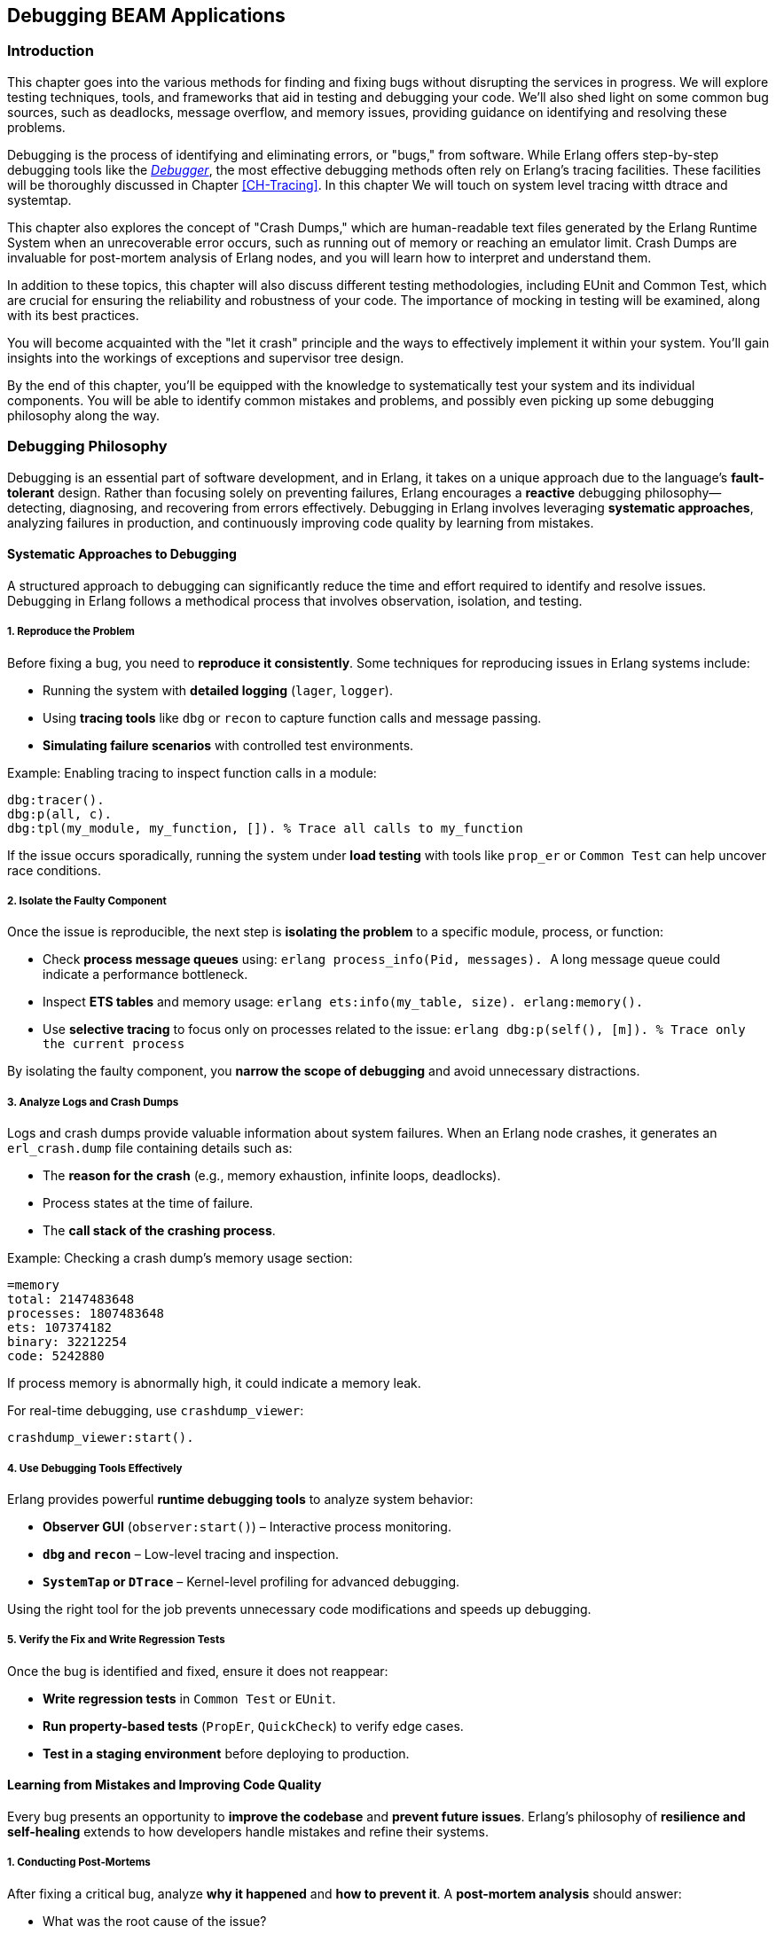 [[CH-Debugging]]
== Debugging BEAM Applications

=== Introduction
This chapter goes into the various methods for finding and fixing bugs without disrupting the services in progress. We will explore testing techniques, tools, and frameworks that aid in testing and debugging your code. We'll also shed light on some common bug sources, such as deadlocks, message overflow, and memory issues, providing guidance on identifying and resolving these problems.

Debugging is the process of identifying and eliminating errors, or "bugs," from software. While Erlang offers step-by-step debugging tools like the link:http://erlang.org/doc/apps/debugger/debugger_chapter.html[_Debugger_], the most effective debugging methods often rely on Erlang's tracing facilities. These facilities will be thoroughly discussed in Chapter xref:CH-Tracing[]. In this chapter We will touch on system level tracing witth dtrace and systemtap.

This chapter also explores the concept of "Crash Dumps," which are human-readable text files generated by the Erlang Runtime System when an unrecoverable error occurs, such as running out of memory or reaching an emulator limit. Crash Dumps are invaluable for post-mortem analysis of Erlang nodes, and you will learn how to interpret and understand them.

In addition to these topics, this chapter will also discuss different testing methodologies, including EUnit and Common Test, which are crucial for ensuring the reliability and robustness of your code. The importance of mocking in testing will be examined, along with its best practices.

You will become acquainted with the "let it crash" principle and the ways to effectively implement it within your system. You'll gain insights into the workings of exceptions and supervisor tree design.

By the end of this chapter, you'll be equipped with the knowledge to systematically test your system and its individual components. You will be able to identify common mistakes and problems, and  possibly even picking up some debugging philosophy along the way. 


=== Debugging Philosophy

Debugging is an essential part of software development, and in Erlang, it takes on a unique approach due to the language’s **fault-tolerant** design. Rather than focusing solely on preventing failures, Erlang encourages a **reactive** debugging philosophy—detecting, diagnosing, and recovering from errors effectively. Debugging in Erlang involves leveraging **systematic approaches**, analyzing failures in production, and continuously improving code quality by learning from mistakes.

==== Systematic Approaches to Debugging

A structured approach to debugging can significantly reduce the time and effort required to identify and resolve issues. Debugging in Erlang follows a methodical process that involves observation, isolation, and testing.

===== **1. Reproduce the Problem**

Before fixing a bug, you need to **reproduce it consistently**. Some techniques for reproducing issues in Erlang systems include:

- Running the system with **detailed logging** (`lager`, `logger`).
- Using **tracing tools** like `dbg` or `recon` to capture function calls and message passing.
- **Simulating failure scenarios** with controlled test environments.

Example: Enabling tracing to inspect function calls in a module:
```erlang
dbg:tracer().
dbg:p(all, c).
dbg:tpl(my_module, my_function, []). % Trace all calls to my_function
```

If the issue occurs sporadically, running the system under **load testing** with tools like `prop_er` or `Common Test` can help uncover race conditions.

===== **2. Isolate the Faulty Component**

Once the issue is reproducible, the next step is **isolating the problem** to a specific module, process, or function:

- Check **process message queues** using:
  ```erlang
  process_info(Pid, messages).
  ```
  A long message queue could indicate a performance bottleneck.
  
- Inspect **ETS tables** and memory usage:
  ```erlang
  ets:info(my_table, size).
  erlang:memory().
  ```

- Use **selective tracing** to focus only on processes related to the issue:
  ```erlang
  dbg:p(self(), [m]).  % Trace only the current process
  ```

By isolating the faulty component, you **narrow the scope of debugging** and avoid unnecessary distractions.

===== **3. Analyze Logs and Crash Dumps**

Logs and crash dumps provide valuable information about system failures. When an Erlang node crashes, it generates an `erl_crash.dump` file containing details such as:

- The **reason for the crash** (e.g., memory exhaustion, infinite loops, deadlocks).
- Process states at the time of failure.
- The **call stack of the crashing process**.

Example: Checking a crash dump’s memory usage section:
```
=memory
total: 2147483648
processes: 1807483648
ets: 107374182
binary: 32212254
code: 5242880
```
If process memory is abnormally high, it could indicate a memory leak.

For real-time debugging, use `crashdump_viewer`:
```erlang
crashdump_viewer:start().
```

===== **4. Use Debugging Tools Effectively**

Erlang provides powerful **runtime debugging tools** to analyze system behavior:

- **Observer GUI** (`observer:start()`) – Interactive process monitoring.
- **`dbg` and `recon`** – Low-level tracing and inspection.
- **`SystemTap` or `DTrace`** – Kernel-level profiling for advanced debugging.

Using the right tool for the job prevents unnecessary code modifications and speeds up debugging.

===== **5. Verify the Fix and Write Regression Tests**

Once the bug is identified and fixed, ensure it does not reappear:

- **Write regression tests** in `Common Test` or `EUnit`.
- **Run property-based tests** (`PropEr`, `QuickCheck`) to verify edge cases.
- **Test in a staging environment** before deploying to production.


==== Learning from Mistakes and Improving Code Quality

Every bug presents an opportunity to **improve the codebase** and **prevent future issues**. Erlang’s philosophy of **resilience and self-healing** extends to how developers handle mistakes and refine their systems.

===== **1. Conducting Post-Mortems**

After fixing a critical bug, analyze **why it happened** and **how to prevent it**. A **post-mortem analysis** should answer:

- What was the root cause of the issue?
- How did it impact the system?
- How can similar bugs be prevented?

If a process crashed due to an **unexpected message**, ensure message filtering is robust:
```erlang
handle_info(_Unexpected, State) ->
    {noreply, State}.
```

===== **2. Improving Logging and Observability**

Many issues arise due to insufficient **logging and monitoring**. Improving system observability includes:

- Using **structured logging** (`lager`, `logger`) with **log levels**:
  ```erlang
  logger:log(info, "User logged in: ~p", [UserId]).
  ```

- Implementing **real-time monitoring**:
  ```erlang
  recon:bin_leak(10). % Detects potential memory leaks.
  ```

Better logging helps detect anomalies **before they escalate** into major failures.

===== **3. Enhancing Code Readability and Maintainability**

Well-structured code is easier to debug. Following **Erlang best practices** improves maintainability:

- **Use clear function names** (`handle_request/1` instead of `do_it/1`).
- **Follow the OTP design principles** (`gen_server`, `supervisor`).
- **Write modular code** to make debugging easier.

Example: Instead of complex nested case statements:
```erlang
case Result of
    {ok, Data} -> process(Data);
    {error, _} -> handle_error()
end.
```
Use **pattern matching** for clarity:
```erlang
process_request({ok, Data}) -> process(Data);
process_request({error, _}) -> handle_error().
```

===== **4. Implementing Fail-Fast Mechanisms**

Erlang’s **Let It Crash** philosophy means processes should **fail quickly** when an error occurs instead of propagating invalid state. 

Example: Enforcing fail-fast behavior with guards:
```erlang
handle_request({ok, Data}) when is_list(Data) ->
    process(Data);
handle_request(_) ->
    exit(bad_request).
```

Fail-fast mechanisms prevent **silent failures** and make debugging easier.

===== **5. Learning from Open Source Erlang Systems**

Many production-grade Erlang applications are open source. Studying their **debugging practices** provides valuable insights:

- **RabbitMQ** – Uses structured logging and monitoring tools.
- **MongooseIM** – Implements extensive tracing.
- **Riak** – Employs distributed fault recovery techniques.

Exploring these projects **improves debugging skills** and **enhances system design knowledge**.

=== The Usual Suspects: Common Sources of Bugs

Software systems often exhibit recurring types of failures that can impact stability and performance. In Erlang, despite its design for fault tolerance, certain categories of bugs appear frequently. This section explores some of the most common sources of issues in Erlang applications, including **deadlocks, mailbox overflow, and memory issues**. Understanding these problems and learning how to diagnose and resolve them can help in writing more reliable and efficient Erlang programs.


==== Deadlocks

Deadlocks occur when two or more processes are waiting for each other to release resources, leading to a state where no progress can be made. This is a common problem in concurrent systems, including those built with Erlang’s lightweight processes.

Deadlocks in Erlang typically arise due to:

- **Circular dependencies**: Two processes each waiting for a resource held by the other.
- **Misused locks**: When using `gen_server` or `gen_fsm`, incorrect ordering of message handling can lead to deadlocks.
- **Blocking calls inside `gen_server`**: Calling `gen_server:call/2` within a `handle_call/3` callback can cause the process to block indefinitely.

To identify deadlocks:

- **Process inspection**: Use `observer:start().` or `process_info(Pid, status).` to check for stuck processes.
- **Tracing with `dbg`**: Enable function call tracing to determine where processes are waiting indefinitely.
- **Message queue analysis**: If a process is waiting for a message that never arrives, check its mailbox using `process_info(Pid, messages).`


Use timeouts in blocking operations:
```erlang
gen_server:call(Server, Request, Timeout).
```
Setting a reasonable timeout prevents indefinite blocking.

Use asynchronous calls (`gen_server:cast/2`) or monitor messages (`erlang:monitor/2`) to avoid blocking.

Ensure that all locks are acquired in a consistent order across processes to prevent cyclic dependencies.

Implement periodic checks that monitor process status and forcefully restart deadlocked processes.

==== Mailbox Overflow

Erlang’s message-passing model allows processes to receive messages asynchronously via mailboxes. However, if a process accumulates messages faster than it can process them, the mailbox can grow indefinitely, leading to high memory consumption or crashes.

There are some common causes and symptoms of message overflows:

- **Slow message processing**: A `gen_server` that takes too long to handle requests can lead to unprocessed messages piling up.
- **Excessive message generation**: Processes sending frequent messages without checking backpressure.
- **Unprocessed system messages**: Failure to handle system messages like `gen_server:handle_info/2`.

Symptoms include:

- Increasing memory usage (`process_info(Pid, memory).`)
- Long process message queues (`process_info(Pid, message_queue_len).`)
- Unresponsive processes that appear idle but are overloaded.

===== Preventing and Resolving Mailbox Overflow Issues
**Monitor message queue length**:
```erlang
process_info(Pid, message_queue_len).
```
Use monitoring tools to trigger alerts when queues grow beyond a threshold.

**Rate-limiting senders**

   - Use **backpressure mechanisms**, such as asking for explicit acknowledgments before sending more messages.
   - Implement **flow control**: Instead of blindly sending messages, a producer can check the consumer’s load.

**Use selective receive properly**

Avoid patterns like:
```erlang
receive {specific_message, Data} -> process(Data) end.
```
which ignores other pending messages, causing an ever-growing mailbox.
An exception to this rule is when you use the Ref-trick for a rpc-type send and receive.
See xref:Ref-Trick[] for more information.

**Offload heavy computation**:

    - Offload expensive operations to worker processes instead of doing them in the main process loop.
    - Use **`gen_server:reply/2`** to respond to messages asynchronously after processing.

==== Memory Issues

Erlang’s memory model relies on per-process heaps, garbage collection, and a binary allocator. While designed for efficiency, improper memory usage can lead to performance degradation.


Memory leaks in Erlang often stem from:

- **Long-lived processes accumulating state**: ETS tables, large lists, or unprocessed messages.
- **Unbounded message queues**: Processes that receive but never consume messages.
- **Binary data accumulation**: Large binaries can cause high memory fragmentation.

===== How to detect memory leaks

Check individual process memory usage:
```erlang
process_info(Pid, memory).
```

Use `observer:start().` and navigate to the "Processes" tab to identify processes consuming excessive memory.

Enable tracing on memory allocations using:
```erlang
recon_alloc:memory(ets).
```

===== Managing Binary Memory Usage
Large binaries are managed separately from process heaps using reference counting. Issues arise when:

- Processes hold onto binary references longer than needed.
- Unused large binaries remain due to delayed garbage collection.

**Solutions:**

**Convert large binaries to smaller chunks**:
```erlang
binary:split(BigBinary, <<"\n">>).
```

**Force garbage collection**:
```erlang
erlang:garbage_collect(Pid).
```
This reclaims memory used by binaries if the process is no longer referencing them.
This can be important in relaying processes that are not using the binaries anymore,
but they hang on to a reference to them. Remember that binaries are reference counted 
and live across processes.

**Monitor binary memory allocation**:
```erlang
erlang:memory(binary).
```

===== Optimizing Memory Usage in Erlang Systems

Erlang provides several **system flags** that control heap allocation behavior.

`min_heap_size` (Minimum Process Heap Size)

- Defines the **initial heap size** for a newly created process.
- Helps avoid frequent heap expansions if a process is expected to handle large amounts of data.
- Default is typically **233 words**, but increasing it slightly (e.g., **256** or **512**) can improve performance for processes that grow quickly.

**Example Usage**
You can configure this setting for a process using:
```erlang
spawn_opt(fun() -> my_function() end, [{min_heap_size, 512}]).
```
or apply it globally via:
```erlang
erl +hms 512
```
This ensures that **all new processes** start with a heap of at least **512 words**, reducing the need for frequent heap expansions.


`min_bin_vheap_size` (Minimum Binary Virtual Heap Size)**

- Controls the **virtual heap size** for reference-counted binaries (binaries > 64 bytes).
- Helps **optimize memory allocation** for processes dealing with large binary data.
- Default is **46422**, but for binary-heavy workloads, you might tune it to **512** or higher.

```erlang
spawn_opt(fun() -> handle_large_binaries() end, [{min_bin_vheap_size, 100000}]).
```

This ensures the process starts with enough **binary heap space**, preventing frequent reallocations.

Optimize full-sweep garbage collection thresholds (`fullsweep_after`).

Use ETS efficiently

- Regularly clean up unused entries to avoid memory bloat.
- Prefer **`set`** tables over **`bag`** or **`ordered_set`** unless necessary.

Be mindful of passing large terms, if they are long lived and shared. Instead of sending large terms between processes, use references (e.g., store large data in ETS or a database and send references).



=== Let It Crash Principle

Erlang’s **“Let It Crash”** principle is a fundamental philosophy in designing fault-tolerant and resilient systems. Instead of writing defensive code to handle every possible error, Erlang developers embrace failure and rely on **supervisor trees** to detect and recover from crashes. This approach simplifies code, improves maintainability, and ensures that systems remain robust even in the face of unexpected errors.

==== Overview and Rationale

In traditional programming, error handling often involves writing extensive `try-catch` statements and defensive code to anticipate failures. This approach, however, introduces complexity and can lead to hard-to-maintain codebases. Erlang takes a different approach by **accepting that failures will happen** and focusing on **automatic recovery** rather than exhaustive error prevention.

The **rationale** behind "Let It Crash" is:

- **Isolation of failures**: Since each Erlang process runs independently, a crash in one process does not affect others.
- **Automatic recovery**: Supervisors monitor processes and restart them when they fail.
- **Simpler code**: Developers write less defensive code and focus on business logic rather than error handling.
- **Fault containment**: By letting processes crash and restart in a controlled manner, errors are prevented from spreading.

This philosophy makes Erlang systems highly resilient, particularly in distributed environments where failures are inevitable.

==== Exceptions in Erlang

Erlang provides built-in mechanisms for handling exceptions, but instead of focusing on recovering from every error locally, it encourages **process termination and restart** through supervision.

===== **Types of Exceptions**

Erlang has three main types of exceptions:

- **Errors** (`error:Reason`) – Occur due to serious faults like division by zero or calling an undefined function.
- **Throws** (`throw:Reason`) – Used for non-local returns and controlled exits.
- **Exits** (`exit:Reason`) – Occur when a process terminates unexpectedly or intentionally.

===== **Example of Exception Handling**

While defensive programming discourages crashes, Erlang allows you to handle exceptions explicitly if needed:

```erlang
try 1 / 0 of
    Result -> io:format("Result: ~p~n", [Result])
catch
    error:badarith -> io:format("Cannot divide by zero!~n")
end.
```
This is useful in cases where immediate local handling is required, but most failures in Erlang are **left to crash** and be handled by supervisors.

===== **Process Exits and Monitoring**

If a process crashes, it sends an **exit signal** to linked processes. You can monitor or trap these exits if needed:

```erlang
spawn_monitor(fun() -> exit(died) end).
```

This allows another process to detect failures and react accordingly.

==== Designing Systems with Supervisor Trees

Instead of handling errors inside every function, Erlang applications rely on **supervisor trees**, a hierarchical structure where **supervisors** monitor worker processes and restart them upon failure.

===== **Structure of a Supervisor Tree**

A **supervisor tree** consists of:

- **Supervisor**: A special process that manages worker processes and other supervisors.
- **Workers**: The actual processes performing computations. If they crash, the supervisor decides how to restart them.

```erlang
-module(my_supervisor).
-behaviour(supervisor).

-export([start_link/0, init/1]).

start_link() ->
    supervisor:start_link(?MODULE, []).

init([]) ->
    {ok, {{one_for_one, 3, 10},
          [{worker1, {my_worker, start_link, []}, permanent, 5000, worker, [my_worker]}]}}.
```

This supervisor ensures that if `my_worker` crashes, it will be restarted automatically.

===== **Supervision Strategies**

Supervisors can follow different restart strategies:

- **one_for_one**: Restart only the crashed process (most common).
- **one_for_all**: Restart all child processes if one fails.
- **rest_for_one**: Restart the failed process and all those started after it.
- **simple_one_for_one**: Used when dynamically spawning similar worker processes.

===== **Benefits of Using Supervisor Trees**

- **Automatic Fault Recovery**: If a worker crashes, it is restarted without manual intervention.
- **Scalability**: Supervisors can manage thousands of processes efficiently.
- **Separation of Concerns**: Business logic stays in workers, and fault recovery is handled separately.

=== Debugging Tools and Techniques

Debugging is essential when dealing with unexpected behavior in Erlang applications. Several tools exist in the Erlang ecosystem.

==== The Erlang Debugger (`dbg`)

The `dbg` module provides powerful tracing capabilities for debugging live systems with minimal impact on performance.

===== Getting Started with `dbg`
To start the `dbg` tool:
```erlang
1> dbg:tracer().
{ok,<0.85.0>}
```
This sets up a tracer process to collect debug information. You can choose different backends for output:

- `dbg:tracer(console).` → Print to the shell
- `dbg:tracer(port, file:open("trace.log", [write])).` → Write to a file

Once tracing is enabled, you can attach tracers to processes or functions.

Tracing All Function Calls

```erlang
dbg:p(all, c). % Trace all function calls in all processes
```

Tracing a Specific Function

```erlang
dbg:tpl(my_module, my_function, []). % Trace calls to my_function/0
```

Setting a Conditional Trace

Trace only when a function argument matches:
```erlang
dbg:tpl(my_module, my_function, [{'_', [], [{message, "Function called"}]}]).
```


Breakpoints are useful when stepping through code execution. Start the graphical debugger:
```erlang
debugger:start().
```
Then, set breakpoints in a module:
```erlang
int:break(my_module, my_function, Arity).
```

Once a function is traced, calls and returns are logged.

Example trace output:
```
(<0.85.0>) call my_module:my_function(42)
(<0.85.0>) returned from my_function -> "Result: 42"
```
This allows you to track how values change throughout execution.

=== The next-genation debugger: EDB

The Erlang Debugger (EDB) is a modern, feature-rich debugger for Erlang applications. It provides a language server interface for setting breakpoints, inspecting variables, and stepping through code execution. See https://whatsapp.github.io/edb/

In order to use EDB, you need to build Erlang from source with EDB support.
Future versions of Erlang OTP might be shipped with EDB support.
Here is a guide on how to build Erlang from source with EDB support:

```bash
git clone https://github.com/WhatsApp/edb.git
git submodule update --init
pushd otp
./configure --prefix $(pwd)/../otp-bin
make -j$(nproc)
make -j$(nproc) install
popd
rebar3 escriptize
```

Then you can start EDB with:

```bash
_build/default/bin/edb dap
```

=== Crash Dumps in Erlang

Crash dumps provide information for diagnosing failures in Erlang systems. They contain details about system state, memory usage, process information, and call stacks at the time of a crash. Understanding how to interpret these files can significantly speed up debugging and prevent future crashes.


==== Understanding and Reading Crash Dumps

A crash dump (`erl_crash.dump`) is a snapshot of the Erlang runtime system (ERTS) at the time of an abnormal termination. It includes:

- System version and runtime parameters
- Memory usage statistics
- Loaded modules
- Process states and call stacks
- Port and driver information

By analyzing crash dumps, you can determine why a system crashed—whether due to memory exhaustion, infinite loops, deadlocks, or other failures.

The official documentation provides a detailed explanation of the crash dump format: link:https://erlang.org/doc/apps/erts/crash_dump.html[How to Interpret the Erlang Crash Dumps]. We will cover the basics here.

By default, crash dumps are saved in the working directory where the Erlang system was started. The filename is typically:
```
erl_crash.dump
```
You can change the location by setting the environment variable:
```sh
export ERL_CRASH_DUMP=/var/log/erl_crash.dump
```
or at runtime:
```erlang
erlang:system_flag(crash_dump, "/var/log/erl_crash.dump").
```

==== Basic Structure of a Crash Dump

A crash dump consists of multiple sections. Below is a truncated example:
```
=erl_crash_dump:0.5
Sun Feb 18 13:45:52 2025
Slogan: eheap_alloc: Cannot allocate 1048576 bytes of memory (of type "heap").
System version: Erlang/OTP 26 [erts-13.1] [source] [64-bit]
Compiled: Fri Jan 26 14:10:07 2025
Taints: none
Atoms: 18423
Processes: 482
Memory: 2147483648
=memory
total: 2147483648
processes: 1807483648
ets: 107374182
binary: 32212254
code: 5242880
```
This dump suggests that the system crashed due to a memory allocation failure (`Cannot allocate 1048576 bytes of memory`).

===== Key Sections in a Crash Dump

1. Slogan
    Indicates the reason for the crash. Common slogans include:
    - `eheap_alloc: Cannot allocate X bytes of memory` (Memory exhaustion)
    - `Init terminating in do_boot ()` (Pobably an erro in the boot script)
    - `Could not start kernel pid` (Probably a bad argument in config)

2. System Information
    Contains details about the runtime:
    - `System version`: The Erlang/OTP version and build details
    - `Compiled`: When the system was built
    - `Taints`: Whether external native code (NIFs) are running

3. Memory Usage
    Displays the memory distribution:

    - `Total`: Total memory usage
    - `Processes`: Memory used by processes (high values suggest memory leaks)
    - `ETS`: Erlang Term Storage usage (can be a problem if growing uncontrollably)
    - `Binary`: Memory allocated for binaries (can be a source of leaks)
    - `Code`: Loaded code memory footprint

4. Process List
    Provides details about active processes, this section is crucial for identifying:

    - Processes consuming excessive memory (`Stack+Heap` size)
    - Processes stuck in an infinite loop (`Reductions` count abnormally high)
    - Message queue overload (`Messages` field growing indefinitely)

5. Ports and Drivers
    This lists open ports and drivers, which can be useful if external system interactions (files, sockets, databases) are suspected as crash causes.

6. Loaded Modules
    This helps determine if dynamically loaded code (e.g., via `code:load_file/1`) caused the crash.


==== Analyzing a Crash Dump
Erlang provides a built-in tool for parsing crash dumps: `crashdump_viewer`.

To start it:
```erlang
crashdump_viewer:start().
```
This provides a graphical interface to inspect the crash dump.


==== Investigating Why Crash Dumps May Not Be Generated

Sometimes, a system crash does not result in an `erl_crash.dump` file. Here’s why and how to fix it.

===== Crash Dumps Disabled
Erlang allows enabling/disabling crash dumps via:
```erlang
erlang:system_flag(dump_on_exit, true).
```
Ensure it’s enabled:
```sh
ERL_CRASH_DUMP=/var/log/erl_crash.dump
```
or via `sys.config`:
```erlang
[{kernel, [{error_logger, {file, "/var/log/erl_crash.dump"}}]}].
```

===== Insufficient Permissions
Ensure the process running Erlang has write permissions to the intended dump directory:
```sh
sudo chmod 777 /var/log/erl_crash.dump
```
Check the ownership:
```sh
ls -l /var/log/erl_crash.dump
```
If needed, change ownership:
```sh
sudo chown erlang_user /var/log/erl_crash.dump
```

===== Crashing Before Dump Can Be Written
If the system runs out of memory before writing the dump, you may need to reserve memory:
```erlang
erlang:system_flag(reserved_memory, 1000000).
```
Or increase swap space.

===== System-Wide Limits
Linux/macOS system limits may prevent dump generation. Check:
```sh
ulimit -a
```
If `core file size` is `0`, enable it:
```sh
ulimit -c unlimited
```
On macOS:
```sh
sudo launchctl limit core unlimited
```

===== Crash Inside NIFs
If a Native Implemented Function (NIF) crashes, Erlang might not handle it
gracefully. In such a case, running the BEAM emulator under a debugger like `gdb` can
help you inspect the state of the system at the point of the crash.


=== Debugging the Runtime System

Understanding and diagnosing issues within the Erlang runtime system (BEAM) can be challenging due to its complexity. However, utilizing tools like the GNU Debugger (GDB) can significantly aid in this process. This section provides an overview of using GDB to debug the BEAM, including setting up the environment and employing GDB macros to streamline the debugging workflow.

[[Using-GDB]]
==== Using GDB

GDB is a powerful tool for debugging applications at the machine level, offering insights into the execution of compiled programs. When applied to the BEAM, GDB allows developers to inspect the state of the Erlang virtual machine during execution or after a crash.

To effectively use GDB with the BEAM, it's beneficial to compile the Erlang runtime system with debugging symbols. This compilation provides detailed information during debugging sessions. 

See <<Alternative Beam emulator builds>> for instructions on compiling and running
a version of Erlang with debugging information.

Once built, you can run the debug version of the BEAM out of the build
directory using the `cerl` launch script:

```sh
bin/cerl -debug
```

The easiest way to run Erlang in GDB is to use the `-rgdb` flag with
`cerl`, making sure to also select the debug version:
```sh
bin/cerl -rgdb -debug
```

Once you get to the GDB prompt, you can set breakpoints etc., and when
you're ready, start execution of the BEAM with:
```sh
(gdb) run
```

If you have a OS core dump from a crashed execution (not an Erlang crash
dump, which is a different thing, see <<Crash Dumps in Erlang>>), you can
run `cerl` with the `-rcore` flag instead to launch GDB:
```sh
bin/cerl -rcore <core file>
```

NOTE: If you are comfortable with using the Emacs editor, you can use
`cerl` with the flags `-gdb` and `-core` (no leading `r`), which launch an
Emacs instance to work as an IDE for the debugging session. (By setting
`EMACS=emacsclient` first, you can even make it run in an existing Emacs if
you have done a `M-x server-start`.) See the
https://www.gnu.org/software/emacs/manual/html_node/emacs/GDB-Graphical-Interface.html[Emacs
GDB documentation] for more details.


If you have a running BEAM already that you want to attach GDB to, you need
to find its OS process ID. For example, using a separate shell window to
enter
```sh
pgrep -l beam
```
which should print a result like
```sh
3140019 beam.debug.smp
```
you can then launch GDB with the path to the actual executable file in use
and the process ID, like this:
```sh
gdb bin/x86_64-unknown-linux-gnu/beam.debug.smp 3140019
```
(Note that you cannot tell GDB to use the path `bin/cerl` or `bin/erl`,
since those are just shell scripts that set up the proper environment
variables for the BEAM executable.)

Your OS might by default restrict attaching to running processes - even
those you own. How to reconfigure this is out of scope for this book.


===== Using GDB Macros

GDB macros can automate repetitive tasks and provide shortcuts for complex
commands, enhancing the efficiency of your debugging sessions. The Erlang
runtime includes a set of predefined GDB macros, known as the Erlang
Pathologist Toolkit (ETP), which facilitate the inspection of various
aspects of the BEAM, such as internal BEAM structures, process states,
memory allocation, and scheduling information.

The ETP macros can be found in `erts/etc/unix/etp-commands`. They are
automatically loaded into your GDB session when you launch it via the
`cerl` script as described in the previous section. You should then be able
to use macros like `etp-process-info` to retrieve detailed information
about a specific Erlang process:
```gdb
etp-process-info <process_pointer>
```
Replace `<process_pointer>` with the actual pointer to the process control block (PCB) you're interested in. These macros simplify the process of extracting meaningful data from the BEAM's internal structures.

For a comprehensive guide on debugging the BEAM using GDB and employing these macros, refer to link:https://max-au.com/2022/03/29/debugging-the-beam/[Debugging the BEAM] and link:https://www.erlang.org/doc/system/debugging.html#debug-emulator[Debug emulator documentation]. These resources provide in-depth instructions and examples to assist you in effectively diagnosing and resolving issues within the Erlang runtime system. 


==== SystemTap and DTrace

SystemTap and DTrace are powerful dynamic tracing frameworks that allow developers to analyze and monitor system behavior in real-time without modifying application code. These tools are particularly useful for investigating performance bottlenecks, debugging issues, and understanding system interactions at a low level. While both tools serve a similar purpose, they are designed for different operating systems—SystemTap is widely used on Linux, while DTrace is predominantly used on Solaris, macOS, and BSD variants.

Using these tools with Erlang can provide deep insights into the behavior of the BEAM virtual machine, process scheduling, garbage collection, and inter-process communication.

===== Introduction to SystemTap and DTrace

SystemTap and DTrace operate by inserting dynamically generated probes into running kernel and user-space applications. These probes capture real-time data, allowing developers to inspect and analyze program execution without stopping or modifying the application.

- **SystemTap**: Developed for Linux, SystemTap enables monitoring of kernel events, user-space programs, and runtime behavior using scripting. It is commonly used for profiling, fault detection, and system introspection.
  
- **DTrace**: Originally developed by Sun Microsystems for Solaris, DTrace provides similar tracing capabilities with a robust scripting language. It is widely used on macOS, FreeBSD, and SmartOS.

Both tools allow developers to measure function execution times, trace system calls, inspect memory usage, and capture event-based data critical for optimizing performance and debugging complex applications.

===== Using SystemTap and DTrace with Erlang

To use SystemTap and DTrace with Erlang, you need to enable the necessary tracing support in the BEAM runtime system. This allows inserting probes into the virtual machine to monitor function calls, message passing, garbage collection, and scheduling events.

==== Using SystemTap with Erlang

SystemTap scripts rely on user-space markers embedded in the BEAM emulator. These markers allow SystemTap to hook into various internal events. To use SystemTap with Erlang:

- **Ensure SystemTap is installed** (on Linux distributions such as Ubuntu, Fedora, or CentOS):
  
```sh
sudo apt-get install systemtap systemtap-sdt-dev
```

or

```sh
sudo dnf install systemtap systemtap-devel
```

- **Enable Erlang’s SystemTap probes**: The BEAM VM includes support for SystemTap, but it must be compiled with `--enable-systemtap`:

```sh
./configure --enable-systemtap
make
```

- **List available probes**: To check which probes are available in the BEAM runtime:

```sh
stap -L 'process("*beam.smp").mark("*")'
```

- **Write a SystemTap script**: The following example traces function calls in the BEAM VM:

```systemtap
probe process("beam.smp").mark("function_entry") {
    printf("Function call in BEAM: %s\n", user_string($arg1))
}
```

- **Run the script**: Execute the script to start tracing:

```sh
sudo stap my_script.stp
```

This allows developers to observe function calls, detect bottlenecks, and debug performance issues in real-time.

==== Using DTrace with Erlang

DTrace integrates directly with the BEAM runtime, offering deep visibility into system operations. It allows tracing function calls, memory allocation, garbage collection, and inter-process communication.

Dtrace works best on Solaris. There is a Linux version bundled with systemtap, but it is not as powerful as the Solaris version.

On macOS, DTrace is pre-installed. On Ubuntu, it can be installed via:

```sh
sudo apt-get install systemtap-sdt-dev
```

The BEAM VM includes built-in DTrace support. If needed, rebuild Erlang with DTrace support:

```sh
./configure --with-dtrace
make
```


- **Write a simple DTrace script**: The following script traces Erlang function calls:

```dtrace
syscall::write:entry
/execname == "beam.smp"/ {
    printf("Erlang process writing output\n");
}
```

- **Run the script**: Execute DTrace to start tracing:

```sh
sudo dtrace -s my_script.d
```

This provides a non-intrusive way to monitor the internal behavior of the BEAM virtual machine in real-time.


